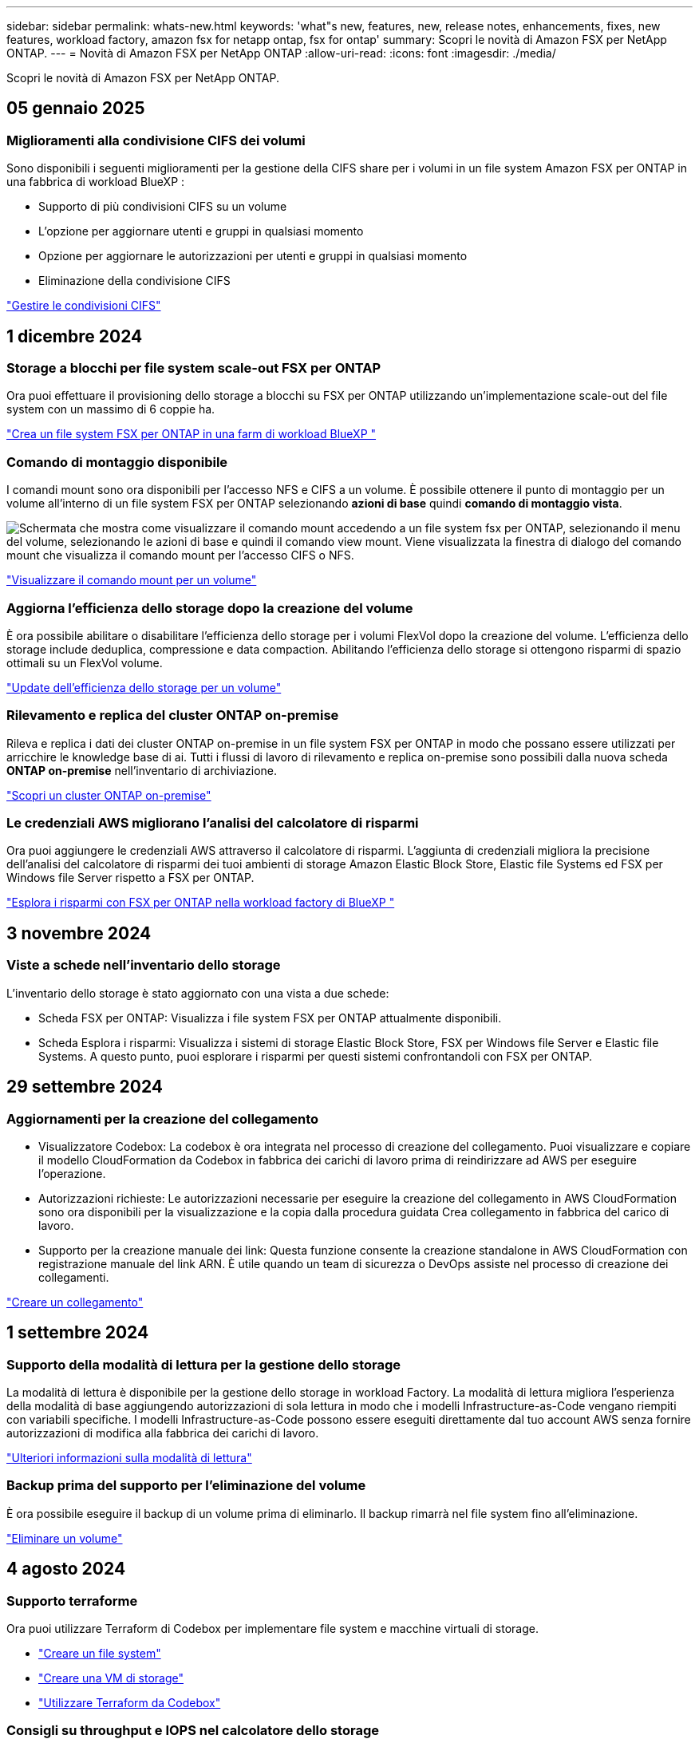 ---
sidebar: sidebar 
permalink: whats-new.html 
keywords: 'what"s new, features, new, release notes, enhancements, fixes, new features, workload factory, amazon fsx for netapp ontap, fsx for ontap' 
summary: Scopri le novità di Amazon FSX per NetApp ONTAP. 
---
= Novità di Amazon FSX per NetApp ONTAP
:allow-uri-read: 
:icons: font
:imagesdir: ./media/


[role="lead"]
Scopri le novità di Amazon FSX per NetApp ONTAP.



== 05 gennaio 2025



=== Miglioramenti alla condivisione CIFS dei volumi

Sono disponibili i seguenti miglioramenti per la gestione della CIFS share per i volumi in un file system Amazon FSX per ONTAP in una fabbrica di workload BlueXP :

* Supporto di più condivisioni CIFS su un volume
* L'opzione per aggiornare utenti e gruppi in qualsiasi momento
* Opzione per aggiornare le autorizzazioni per utenti e gruppi in qualsiasi momento
* Eliminazione della condivisione CIFS


link:https://docs.netapp.com/us-en/workload-fsx-ontap/manage-cifs-share.html["Gestire le condivisioni CIFS"]



== 1 dicembre 2024



=== Storage a blocchi per file system scale-out FSX per ONTAP

Ora puoi effettuare il provisioning dello storage a blocchi su FSX per ONTAP utilizzando un'implementazione scale-out del file system con un massimo di 6 coppie ha.

link:https://docs.netapp.com/us-en/workload-fsx-ontap/create-file-system.html["Crea un file system FSX per ONTAP in una farm di workload BlueXP "]



=== Comando di montaggio disponibile

I comandi mount sono ora disponibili per l'accesso NFS e CIFS a un volume. È possibile ottenere il punto di montaggio per un volume all'interno di un file system FSX per ONTAP selezionando *azioni di base* quindi *comando di montaggio vista*.

image:screenshot-view-mount-command.png["Schermata che mostra come visualizzare il comando mount accedendo a un file system fsx per ONTAP, selezionando il menu del volume, selezionando le azioni di base e quindi il comando view mount. Viene visualizzata la finestra di dialogo del comando mount che visualizza il comando mount per l'accesso CIFS o NFS."]

link:https://docs.netapp.com/us-en/workload-fsx-ontap/access-data.html["Visualizzare il comando mount per un volume"]



=== Aggiorna l'efficienza dello storage dopo la creazione del volume

È ora possibile abilitare o disabilitare l'efficienza dello storage per i volumi FlexVol dopo la creazione del volume. L'efficienza dello storage include deduplica, compressione e data compaction. Abilitando l'efficienza dello storage si ottengono risparmi di spazio ottimali su un FlexVol volume.

link:https://docs.netapp.com/us-en/workload-fsx-ontap/update-storage-efficiency.html["Update dell'efficienza dello storage per un volume"]



=== Rilevamento e replica del cluster ONTAP on-premise

Rileva e replica i dati dei cluster ONTAP on-premise in un file system FSX per ONTAP in modo che possano essere utilizzati per arricchire le knowledge base di ai. Tutti i flussi di lavoro di rilevamento e replica on-premise sono possibili dalla nuova scheda *ONTAP on-premise* nell'inventario di archiviazione.

link:https://docs.netapp.com/us-en/workload-fsx-ontap/use-onprem-data.html["Scopri un cluster ONTAP on-premise"]



=== Le credenziali AWS migliorano l'analisi del calcolatore di risparmi

Ora puoi aggiungere le credenziali AWS attraverso il calcolatore di risparmi. L'aggiunta di credenziali migliora la precisione dell'analisi del calcolatore di risparmi dei tuoi ambienti di storage Amazon Elastic Block Store, Elastic file Systems ed FSX per Windows file Server rispetto a FSX per ONTAP.

link:https://docs.netapp.com/us-en/workload-fsx-ontap/explore-savings.html["Esplora i risparmi con FSX per ONTAP nella workload factory di BlueXP "]



== 3 novembre 2024



=== Viste a schede nell'inventario dello storage

L'inventario dello storage è stato aggiornato con una vista a due schede:

* Scheda FSX per ONTAP: Visualizza i file system FSX per ONTAP attualmente disponibili.
* Scheda Esplora i risparmi: Visualizza i sistemi di storage Elastic Block Store, FSX per Windows file Server e Elastic file Systems. A questo punto, puoi esplorare i risparmi per questi sistemi confrontandoli con FSX per ONTAP.




== 29 settembre 2024



=== Aggiornamenti per la creazione del collegamento

* Visualizzatore Codebox: La codebox è ora integrata nel processo di creazione del collegamento. Puoi visualizzare e copiare il modello CloudFormation da Codebox in fabbrica dei carichi di lavoro prima di reindirizzare ad AWS per eseguire l'operazione.
* Autorizzazioni richieste: Le autorizzazioni necessarie per eseguire la creazione del collegamento in AWS CloudFormation sono ora disponibili per la visualizzazione e la copia dalla procedura guidata Crea collegamento in fabbrica del carico di lavoro.
* Supporto per la creazione manuale dei link: Questa funzione consente la creazione standalone in AWS CloudFormation con registrazione manuale del link ARN. È utile quando un team di sicurezza o DevOps assiste nel processo di creazione dei collegamenti.


link:https://docs.netapp.com/us-en/workload-fsx-ontap/create-link.html["Creare un collegamento"]



== 1 settembre 2024



=== Supporto della modalità di lettura per la gestione dello storage

La modalità di lettura è disponibile per la gestione dello storage in workload Factory. La modalità di lettura migliora l'esperienza della modalità di base aggiungendo autorizzazioni di sola lettura in modo che i modelli Infrastructure-as-Code vengano riempiti con variabili specifiche. I modelli Infrastructure-as-Code possono essere eseguiti direttamente dal tuo account AWS senza fornire autorizzazioni di modifica alla fabbrica dei carichi di lavoro.

link:https://docs.netapp.com/us-en/workload-setup-admin/operational-modes.html["Ulteriori informazioni sulla modalità di lettura"]



=== Backup prima del supporto per l'eliminazione del volume

È ora possibile eseguire il backup di un volume prima di eliminarlo. Il backup rimarrà nel file system fino all'eliminazione.

link:https://docs.netapp.com/us-en/workload-fsx-ontap/delete-volume.html["Eliminare un volume"]



== 4 agosto 2024



=== Supporto terraforme

Ora puoi utilizzare Terraform di Codebox per implementare file system e macchine virtuali di storage.

* link:https://docs.netapp.com/us-en/workload-fsx-ontap/create-file-system.html["Creare un file system"]
* link:https://docs.netapp.com/us-en/workload-fsx-ontap/create-storage-vm.html["Creare una VM di storage"]
* link:https://docs.netapp.com/us-en/workload-setup-admin/use-codebox.html["Utilizzare Terraform da Codebox"]




=== Consigli su throughput e IOPS nel calcolatore dello storage

Il calcolatore dello storage formula raccomandazioni di configurazione del file system FSX per ONTAP per il throughput e gli IOPS sulla base delle Best practice di AWS, il che ti fornisce una guida ottimale per le tue scelte.



== 7 luglio 2024



=== Release iniziale della farm di workload per Amazon FSX per NetApp ONTAP

Amazon FSX per NetApp ONTAP è ora generalmente disponibile in una fabbrica di workload BlueXP .
